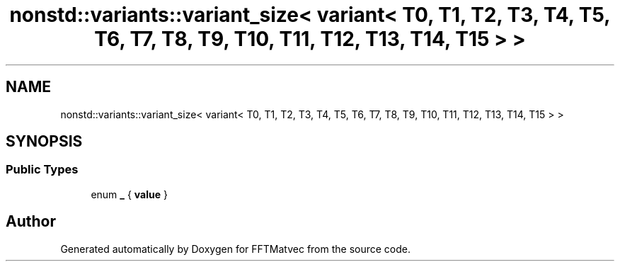 .TH "nonstd::variants::variant_size< variant< T0, T1, T2, T3, T4, T5, T6, T7, T8, T9, T10, T11, T12, T13, T14, T15 > >" 3 "Tue Aug 13 2024" "Version 0.1.0" "FFTMatvec" \" -*- nroff -*-
.ad l
.nh
.SH NAME
nonstd::variants::variant_size< variant< T0, T1, T2, T3, T4, T5, T6, T7, T8, T9, T10, T11, T12, T13, T14, T15 > >
.SH SYNOPSIS
.br
.PP
.SS "Public Types"

.in +1c
.ti -1c
.RI "enum \fB_\fP { \fBvalue\fP }"
.br
.in -1c

.SH "Author"
.PP 
Generated automatically by Doxygen for FFTMatvec from the source code\&.
